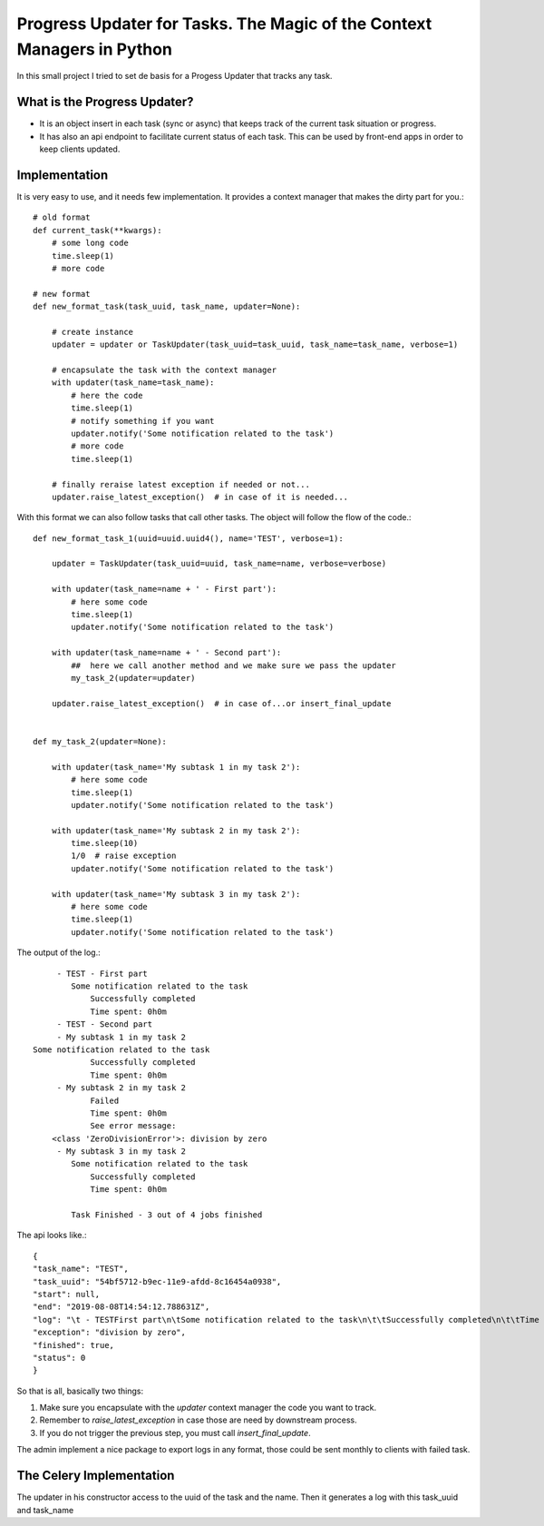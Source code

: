 Progress Updater for Tasks. The Magic of the Context Managers in Python
=======================================================================

In this small project I tried to set de basis for a Progess Updater that tracks any task.

What is the Progress Updater?
-----------------------------
- It is an object insert in each task (sync or async) that keeps track of the current task situation or progress.
- It has also an api endpoint to facilitate current status of each task. This can be used by front-end apps in order to keep clients updated.

Implementation
-----------------------------
It is very easy to use, and it needs few implementation.
It provides a context manager that makes the dirty part for you.::

	# old format
	def current_task(**kwargs):
	    # some long code
	    time.sleep(1)
	    # more code

	# new format
	def new_format_task(task_uuid, task_name, updater=None):

	    # create instance
	    updater = updater or TaskUpdater(task_uuid=task_uuid, task_name=task_name, verbose=1)

	    # encapsulate the task with the context manager
	    with updater(task_name=task_name):
		# here the code
		time.sleep(1)
		# notify something if you want
		updater.notify('Some notification related to the task')
		# more code
		time.sleep(1)

	    # finally reraise latest exception if needed or not...
	    updater.raise_latest_exception()  # in case of it is needed...


With this format we can also follow tasks that call other tasks. The object will follow the flow of the code.::

	def new_format_task_1(uuid=uuid.uuid4(), name='TEST', verbose=1):

	    updater = TaskUpdater(task_uuid=uuid, task_name=name, verbose=verbose)

	    with updater(task_name=name + ' - First part'):
		# here some code
		time.sleep(1)
		updater.notify('Some notification related to the task')

	    with updater(task_name=name + ' - Second part'):
		##  here we call another method and we make sure we pass the updater
		my_task_2(updater=updater)

	    updater.raise_latest_exception()  # in case of...or insert_final_update


	def my_task_2(updater=None):

	    with updater(task_name='My subtask 1 in my task 2'):
		# here some code
		time.sleep(1)
		updater.notify('Some notification related to the task')

	    with updater(task_name='My subtask 2 in my task 2'):
		time.sleep(10)
		1/0  # raise exception
		updater.notify('Some notification related to the task')

	    with updater(task_name='My subtask 3 in my task 2'):
		# here some code
		time.sleep(1)
		updater.notify('Some notification related to the task')


The output of the log.::

		 - TEST - First part
		    Some notification related to the task
			Successfully completed
			Time spent: 0h0m
		 - TEST - Second part
		 - My subtask 1 in my task 2
            Some notification related to the task
			Successfully completed
			Time spent: 0h0m
		 - My subtask 2 in my task 2
			Failed
			Time spent: 0h0m
			See error message:
	        <class 'ZeroDivisionError'>: division by zero
		 - My subtask 3 in my task 2
		    Some notification related to the task
			Successfully completed
			Time spent: 0h0m

		    Task Finished - 3 out of 4 jobs finished


The api looks like.::

	    {
            "task_name": "TEST",
            "task_uuid": "54bf5712-b9ec-11e9-afdd-8c16454a0938",
            "start": null,
            "end": "2019-08-08T14:54:12.788631Z",
            "log": "\t - TESTFirst part\n\tSome notification related to the task\n\t\tSuccessfully completed\n\t\tTime spent: 0h0m\n\t - TESTSecond part\n\t - My subtask 1 in my task 2\n\tSome notification related to the task\n\t\tSuccessfully completed\n\t\tTime spent: 0h0m\n\t - My subtask 2 in my task 2\n\t\tFailed\n\t\tTime spent: 0h0m\n\t\tSee error message:\n<class 'ZeroDivisionError'>: division by zero\n\t - My subtask 3 in my task 2\n\tSome notification related to the task\n\t\tSuccessfully completed\n\t\tTime spent: 0h0m\n\tTask Finished - 3 out of 4 jobs finished\n",
            "exception": "division by zero",
            "finished": true,
            "status": 0
	    }

So that is all, basically two things:

1. Make sure you encapsulate with the `updater` context manager the code you want to track.
2. Remember to `raise_latest_exception` in case those are need by downstream process.
3. If you do not trigger the previous step, you must call `insert_final_update`.

The admin implement a nice package to export logs in any format, those could be sent monthly to clients with failed task.


The Celery Implementation
-------------------------
The updater in his constructor access to the uuid of the task and the name. Then it generates a log with this task_uuid and task_name
